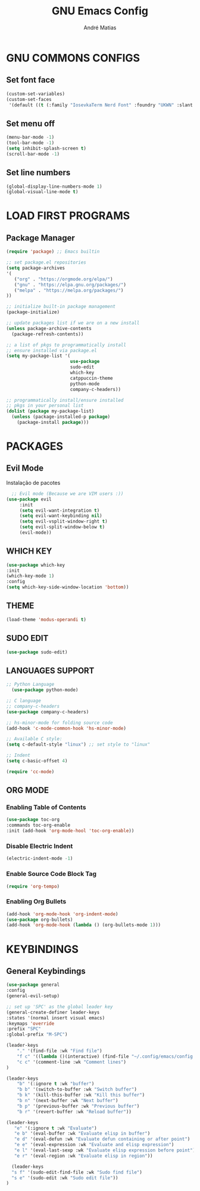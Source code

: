 #+TITLE: GNU Emacs Config
#+AUTHOR: André Matias
#+STARTUP: showeverything
#+OPTIONS: toc:2

* GNU COMMONS CONFIGS
** Set font face
#+begin_src emacs-lisp
  (custom-set-variables)
  (custom-set-faces
   '(default ((t (:family "IosevkaTerm Nerd Font" :foundry "UKWN" :slant normal :weight regular :height 150 :width normal)))))
#+end_src

** Set menu off
#+begin_src emacs-lisp
    (menu-bar-mode -1)
    (tool-bar-mode -1)
    (setq inhibit-splash-screen t) 
    (scroll-bar-mode -1)
#+end_src

** Set line numbers
#+begin_src emacs-lisp
(global-display-line-numbers-mode 1)
(global-visual-line-mode t)
#+end_src

* LOAD FIRST PROGRAMS
** Package Manager
#+begin_src emacs-lisp
    (require 'package) ;; Emacs builtin

    ;; set package.el repositories
    (setq package-archives
    '(
       ("org" . "https://orgmode.org/elpa/")
       ("gnu" . "https://elpa.gnu.org/packages/")
       ("melpa" . "https://melpa.org/packages/")
    ))

    ;; initialize built-in package management
    (package-initialize)

    ;; update packages list if we are on a new install
    (unless package-archive-contents
      (package-refresh-contents))

    ;; a list of pkgs to programmatically install
    ;; ensure installed via package.el
    (setq my-package-list '(
                            use-package
                            sudo-edit
                            which-key
                            catppuccin-theme
                            python-mode
                            company-c-headers))

    ;; programmatically install/ensure installed
    ;; pkgs in your personal list
    (dolist (package my-package-list)
      (unless (package-installed-p package)
        (package-install package)))
#+end_src

* PACKAGES
** Evil Mode
Instalação de pacotes

#+begin_src emacs-lisp
    ;; Evil mode (Because we are VIM users :))
  (use-package evil
       :init
       (setq evil-want-integration t)
       (setq evil-want-keybinding nil)
       (setq evil-vsplit-window-right t)
       (setq evil-split-window-below t)
       (evil-mode))
#+end_src

** WHICH KEY
#+begin_src emacs-lisp
    (use-package which-key
	:init
	(which-key-mode 1)
	:config
	(setq which-key-side-window-location 'bottom))
#+end_src

** THEME
#+begin_src emacs-lisp
	(load-theme 'modus-operandi t)
#+end_src

** SUDO EDIT
#+begin_src emacs-lisp
  (use-package sudo-edit)
#+end_src

** LANGUAGES SUPPORT
#+begin_src emacs-lisp
  ;; Python Language
    (use-package python-mode)

  ;; C language
  ;; company-c-headers
  (use-package company-c-headers)

  ;; hs-minor-mode for folding source code
  (add-hook 'c-mode-common-hook 'hs-minor-mode)

  ;; Available C style:
  (setq c-default-style "linux") ;; set style to "linux"

  ;; Indent
  (setq c-basic-offset 4)

  (require 'cc-mode)

#+end_src

** ORG MODE
*** Enabling Table of Contents
#+begin_src emacs-lisp
  (use-package toc-org
  :commands toc-org-enable
  :init (add-hook 'org-mode-hool 'toc-org-enable))
#+end_src

*** Disable Electric Indent

#+begin_src emacs-lisp
  (electric-indent-mode -1)
#+end_src

*** Enable Source Code Block Tag

#+begin_src emacs-lisp
  (require 'org-tempo)
#+end_src

*** Enabling Org Bullets

#+begin_src emacs-lisp
  (add-hook 'org-mode-hook 'org-indent-mode)
  (use-package org-bullets)
  (add-hook 'org-mode-hook (lambda () (org-bullets-mode 1)))
#+end_src

* KEYBINDINGS
** General Keybindings
#+begin_src emacs-lisp
  (use-package general
  :config
  (general-evil-setup)

  ;; set up 'SPC' as the global leader key
  (general-create-definer leader-keys
  :states '(normal insert visual emacs)
  :keymaps 'override
  :prefix "SPC"
  :global-prefix "M-SPC")
  
  (leader-keys
      "." '(find-file :wk "Find file")
      "f c" '((lambda ()(interactive) (find-file "~/.config/emacs/config.org")) :wk "Edit emacs config")
      "c c" '(comment-line :wk "Comment lines")
  )

  (leader-keys
      "b" '(:ignore t :wk "buffer")
      "b b" '(switch-to-buffer :wk "Switch buffer")
      "b k" '(kill-this-buffer :wk "Kill this buffer")
      "b n" '(next-buffer :wk "Next buffer")
      "b p" '(previous-buffer :wk "Previous buffer")
      "b r" '(revert-buffer :wk "Reload buffer"))

  (leader-keys
     "e" '(:ignore t :wk "Evaluate")
     "e b" '(eval-buffer :wk "Evaluate elisp in buffer")
     "e d" '(eval-defun :wk "Evaluate defun containing or after point")
     "e e" '(eval-expression :wk "Evaluate and elisp expression")
     "e l" '(eval-last-sexp :wk "Evaluate elisp expression before point")
     "e r" '(eval-region :wk "Evaluate elisp in region"))

    (leader-keys
    "s f" '(sudo-edit-find-file :wk "Sudo find file")
    "s e" '(sudo-edit :wk "Sudo edit file"))
  )
#+end_src

